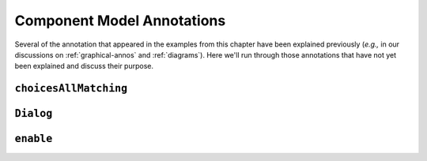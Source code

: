 .. _comp-annos:

Component Model Annotations
---------------------------

Several of the annotation that appeared in the examples from this
chapter have been explained previously (*e.g.,* in our discussions on
:ref:`graphical-annos` and :ref:`diagrams`).  Here we'll run through
those annotations that have not yet been explained and discuss their
purpose.

.. _choices-all-matching:

``choicesAllMatching``
^^^^^^^^^^^^^^^^^^^^^^

``Dialog``
^^^^^^^^^^

``enable``
^^^^^^^^^^
